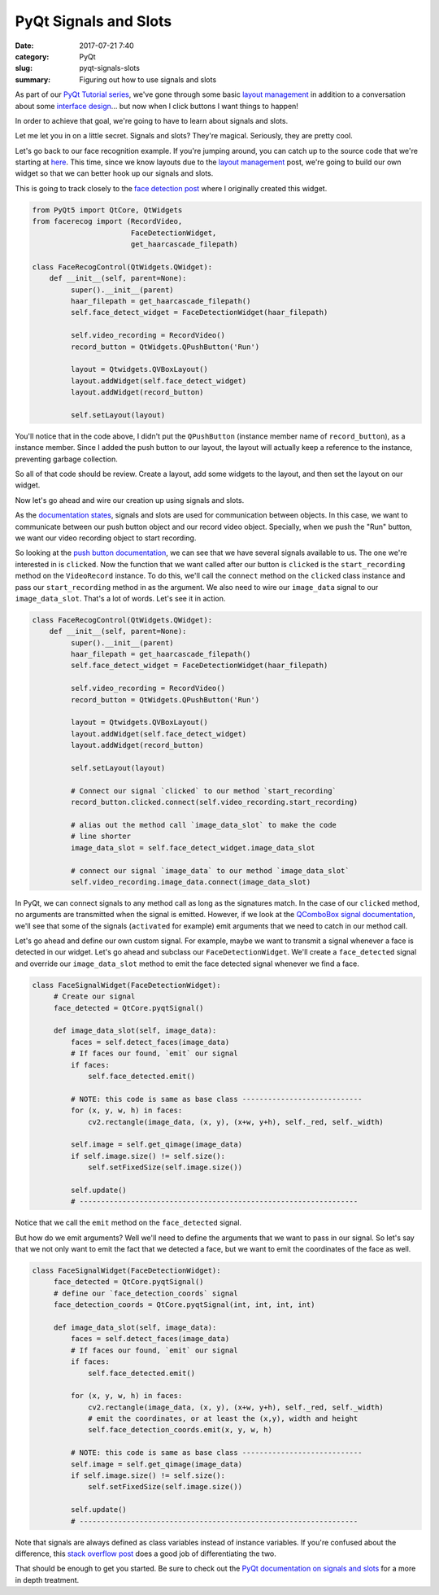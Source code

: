 ######################
PyQt Signals and Slots
######################

:date: 2017-07-21 7:40
:category: PyQt
:slug: pyqt-signals-slots
:summary: Figuring out how to use signals and slots

As part of our `PyQt Tutorial series`_, we've gone through some basic `layout management`_ in addition to a conversation about some `interface design`_... but now when I click buttons I want things to happen!

In order to achieve that goal, we're going to have to learn about signals and slots.

Let me let you in on a little secret. Signals and slots? They're magical. Seriously, they are pretty cool.

Let's go back to our face recognition example. If you're jumping around, you can catch up to the source code that we're starting at `here`_. This time, since we know layouts due to the `layout management`_ post, we're going to build our own widget so that we can better hook up our signals and slots.

This is going to track closely to the `face detection post`_ where I originally created this widget.

.. code-block:: python

  from PyQt5 import QtCore, QtWidgets
  from facerecog import (RecordVideo,
                         FaceDetectionWidget,
                         get_haarcascade_filepath)

  class FaceRecogControl(QtWidgets.QWidget):
      def __init__(self, parent=None):
           super().__init__(parent)
           haar_filepath = get_haarcascade_filepath()
           self.face_detect_widget = FaceDetectionWidget(haar_filepath)

           self.video_recording = RecordVideo()
           record_button = QtWidgets.QPushButton('Run')

           layout = Qtwidgets.QVBoxLayout()
           layout.addWidget(self.face_detect_widget)
           layout.addWidget(record_button)

           self.setLayout(layout)

You'll notice that in the code above, I didn't put the ``QPushButton`` (instance member name of ``record_button``), as a instance member. Since I added the push button to our layout, the layout will actually keep a reference to the instance, preventing garbage collection.

So all of that code should be review. Create a layout, add some widgets to the layout, and then set the layout on our widget.

Now let's go ahead and wire our creation up using signals and slots.

As the `documentation states`_, signals and slots are used for communication between objects. In this case, we want to communicate between our push button object and our record video object. Specially, when we push the "Run" button, we want our video recording object to start recording.

So looking at the `push button documentation`_, we can see that we have several signals available to us. The one we're interested in is ``clicked``. Now the function that we want called after our button is ``clicked`` is the ``start_recording`` method on the ``VideoRecord`` instance. To do this, we'll call the ``connect`` method on the ``clicked`` class instance and pass our ``start_recording`` method in as the argument. We also need to wire our ``image_data`` signal to our ``image_data_slot``. That's a lot of words. Let's see it in action.

.. code-block:: python

  class FaceRecogControl(QtWidgets.QWidget):
      def __init__(self, parent=None):
           super().__init__(parent)
           haar_filepath = get_haarcascade_filepath()
           self.face_detect_widget = FaceDetectionWidget(haar_filepath)

           self.video_recording = RecordVideo()
           record_button = QtWidgets.QPushButton('Run')

           layout = Qtwidgets.QVBoxLayout()
           layout.addWidget(self.face_detect_widget)
           layout.addWidget(record_button)

           self.setLayout(layout)

           # Connect our signal `clicked` to our method `start_recording`
           record_button.clicked.connect(self.video_recording.start_recording)

           # alias out the method call `image_data_slot` to make the code
           # line shorter
           image_data_slot = self.face_detect_widget.image_data_slot

           # connect our signal `image_data` to our method `image_data_slot`
           self.video_recording.image_data.connect(image_data_slot)

In PyQt, we can connect signals to any method call as long as the signatures match. In the case of our ``clicked`` method, no arguments are transmitted when the signal is emitted. However, if we look at the `QComboBox signal documentation`_, we'll see that some of the signals (``activated`` for example) emit arguments that we need to catch in our method call.

Let's go ahead and define our own custom signal. For example, maybe we want to transmit a signal whenever a face is detected in our widget. Let's go ahead and subclass our ``FaceDetectionWidget``. We'll create a ``face_detected`` signal and override our ``image_data_slot`` method to emit the face detected signal whenever we find a face.

.. code-block:: python

  class FaceSignalWidget(FaceDetectionWidget):
       # Create our signal
       face_detected = QtCore.pyqtSignal()

       def image_data_slot(self, image_data):
           faces = self.detect_faces(image_data)
           # If faces our found, `emit` our signal
           if faces:
               self.face_detected.emit()

           # NOTE: this code is same as base class ----------------------------
           for (x, y, w, h) in faces:
               cv2.rectangle(image_data, (x, y), (x+w, y+h), self._red, self._width)

           self.image = self.get_qimage(image_data)
           if self.image.size() != self.size():
               self.setFixedSize(self.image.size())

           self.update()
           # -----------------------------------------------------------------

Notice that we call the ``emit`` method on the ``face_detected`` signal.

But how do we emit arguments? Well we'll need to define the arguments that we want to pass in our signal. So let's say that we not only want to emit the fact that we detected a face, but we want to emit the coordinates of the face as well.

.. code-block:: python

  class FaceSignalWidget(FaceDetectionWidget):
       face_detected = QtCore.pyqtSignal()
       # define our `face_detection_coords` signal
       face_detection_coords = QtCore.pyqtSignal(int, int, int, int)

       def image_data_slot(self, image_data):
           faces = self.detect_faces(image_data)
           # If faces our found, `emit` our signal
           if faces:
               self.face_detected.emit()

           for (x, y, w, h) in faces:
               cv2.rectangle(image_data, (x, y), (x+w, y+h), self._red, self._width)
               # emit the coordinates, or at least the (x,y), width and height
               self.face_detection_coords.emit(x, y, w, h)

           # NOTE: this code is same as base class ----------------------------
           self.image = self.get_qimage(image_data)
           if self.image.size() != self.size():
               self.setFixedSize(self.image.size())

           self.update()
           # -----------------------------------------------------------------

Note that signals are always defined as class variables instead of instance variables. If you're confused about the difference, this `stack overflow post`_ does a good job of differentiating the two.

That should be enough to get you started. Be sure to check out the `PyQt documentation on signals and slots`_ for a more in depth treatment.

.. _`PyQt documentation on signals and slots`: http://pyqt.sourceforge.net/Docs/PyQt5/signals_slots.html
.. _`stack overflow post`: https://stackoverflow.com/questions/8959097/what-is-the-difference-between-class-and-instance-variables 
.. _`QComboBox signal documentation`: http://doc.qt.io/qt-5/qcombobox.html
.. _`push button documentation`: http://doc.qt.io/qt-5/qabstractbutton.html#signals
.. _`documentation states`: http://doc.qt.io/qt-5/signalsandslots.html
.. _`layout management`: {static}/pyqt-layout-design.rst
.. _`know layouts`: {static}/pyqt-layout-design.rst
.. _`interface design`: {static}/qt-interface-design.rst
.. _`face detection post`: {static}/face-detection-in-pyqt.rst
.. _`PyQt Tutorial series`: {static}/pyqt-tutorial.rst
.. _`here`: https://github.com/benhoff/blog/blob/master/scripts/pyqt-layout-design.py
